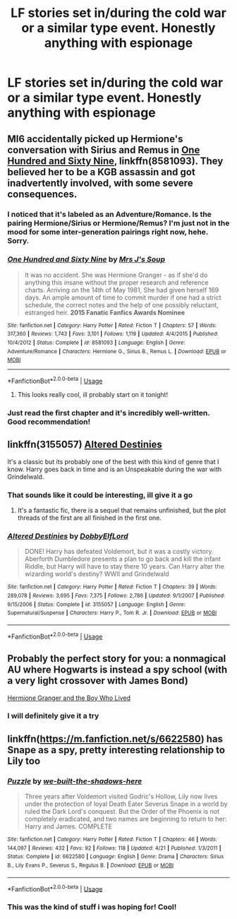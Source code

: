 #+TITLE: LF stories set in/during the cold war or a similar type event. Honestly anything with espionage

* LF stories set in/during the cold war or a similar type event. Honestly anything with espionage
:PROPERTIES:
:Author: djingrain
:Score: 19
:DateUnix: 1533414294.0
:DateShort: 2018-Aug-05
:FlairText: Request
:END:

** MI6 accidentally picked up Hermione's conversation with Sirius and Remus in [[https://m.fanfiction.net/s/8581093/1/][One Hundred and Sixty Nine]], linkffn(8581093). They believed her to be a KGB assassin and got inadvertently involved, with some severe consequences.
:PROPERTIES:
:Author: InquisitorCOC
:Score: 10
:DateUnix: 1533423399.0
:DateShort: 2018-Aug-05
:END:

*** I noticed that it's labeled as an Adventure/Romance. Is the pairing Hermione/Sirius or Hermione/Remus? I'm just not in the mood for some inter-generation pairings right now, hehe. Sorry.
:PROPERTIES:
:Score: 3
:DateUnix: 1533439221.0
:DateShort: 2018-Aug-05
:END:


*** [[https://www.fanfiction.net/s/8581093/1/][*/One Hundred and Sixty Nine/*]] by [[https://www.fanfiction.net/u/4216998/Mrs-J-s-Soup][/Mrs J's Soup/]]

#+begin_quote
  It was no accident. She was Hermione Granger - as if she'd do anything this insane without the proper research and reference charts. Arriving on the 14th of May 1981, She had given herself 169 days. An ample amount of time to commit murder if one had a strict schedule, the correct notes and the help of one possibly reluctant, estranged heir. **2015 Fanatic Fanfics Awards Nominee**
#+end_quote

^{/Site/:} ^{fanfiction.net} ^{*|*} ^{/Category/:} ^{Harry} ^{Potter} ^{*|*} ^{/Rated/:} ^{Fiction} ^{T} ^{*|*} ^{/Chapters/:} ^{57} ^{*|*} ^{/Words/:} ^{317,360} ^{*|*} ^{/Reviews/:} ^{1,743} ^{*|*} ^{/Favs/:} ^{3,101} ^{*|*} ^{/Follows/:} ^{1,119} ^{*|*} ^{/Updated/:} ^{4/4/2015} ^{*|*} ^{/Published/:} ^{10/4/2012} ^{*|*} ^{/Status/:} ^{Complete} ^{*|*} ^{/id/:} ^{8581093} ^{*|*} ^{/Language/:} ^{English} ^{*|*} ^{/Genre/:} ^{Adventure/Romance} ^{*|*} ^{/Characters/:} ^{Hermione} ^{G.,} ^{Sirius} ^{B.,} ^{Remus} ^{L.} ^{*|*} ^{/Download/:} ^{[[http://www.ff2ebook.com/old/ffn-bot/index.php?id=8581093&source=ff&filetype=epub][EPUB]]} ^{or} ^{[[http://www.ff2ebook.com/old/ffn-bot/index.php?id=8581093&source=ff&filetype=mobi][MOBI]]}

--------------

*FanfictionBot*^{2.0.0-beta} | [[https://github.com/tusing/reddit-ffn-bot/wiki/Usage][Usage]]
:PROPERTIES:
:Author: FanfictionBot
:Score: 1
:DateUnix: 1533423420.0
:DateShort: 2018-Aug-05
:END:

**** This looks really cool, ill probably start on it tonight!
:PROPERTIES:
:Author: djingrain
:Score: 1
:DateUnix: 1533437098.0
:DateShort: 2018-Aug-05
:END:


*** Just read the first chapter and it's incredibly well-written. Good recommendation!
:PROPERTIES:
:Author: emong757
:Score: 1
:DateUnix: 1533431373.0
:DateShort: 2018-Aug-05
:END:


** linkffn(3155057) [[https://www.fanfiction.net/s/3155057/1/Altered-Destinies][Altered Destinies]]

It's a classic but its probably one of the best with this kind of genre that I know. Harry goes back in time and is an Unspeakable during the war with Grindelwald.
:PROPERTIES:
:Author: cyclicalbeats
:Score: 4
:DateUnix: 1533437035.0
:DateShort: 2018-Aug-05
:END:

*** That sounds like it could be interesting, ill give it a go
:PROPERTIES:
:Author: djingrain
:Score: 2
:DateUnix: 1533437126.0
:DateShort: 2018-Aug-05
:END:

**** It's a fantastic fic, there is a sequel that remains unfinished, but the plot threads of the first are all finished in the first one.
:PROPERTIES:
:Author: Epwydadlan1
:Score: 2
:DateUnix: 1533490847.0
:DateShort: 2018-Aug-05
:END:


*** [[https://www.fanfiction.net/s/3155057/1/][*/Altered Destinies/*]] by [[https://www.fanfiction.net/u/1077111/DobbyElfLord][/DobbyElfLord/]]

#+begin_quote
  DONE! Harry has defeated Voldemort, but it was a costly victory. Aberforth Dumbledore presents a plan to go back and kill the infant Riddle, but Harry will have to stay there 10 years. Can Harry alter the wizarding world's destiny? WWII and Grindelwald
#+end_quote

^{/Site/:} ^{fanfiction.net} ^{*|*} ^{/Category/:} ^{Harry} ^{Potter} ^{*|*} ^{/Rated/:} ^{Fiction} ^{T} ^{*|*} ^{/Chapters/:} ^{39} ^{*|*} ^{/Words/:} ^{289,078} ^{*|*} ^{/Reviews/:} ^{3,695} ^{*|*} ^{/Favs/:} ^{7,375} ^{*|*} ^{/Follows/:} ^{2,786} ^{*|*} ^{/Updated/:} ^{9/1/2007} ^{*|*} ^{/Published/:} ^{9/15/2006} ^{*|*} ^{/Status/:} ^{Complete} ^{*|*} ^{/id/:} ^{3155057} ^{*|*} ^{/Language/:} ^{English} ^{*|*} ^{/Genre/:} ^{Supernatural/Suspense} ^{*|*} ^{/Characters/:} ^{Harry} ^{P.,} ^{Tom} ^{R.} ^{Jr.} ^{*|*} ^{/Download/:} ^{[[http://www.ff2ebook.com/old/ffn-bot/index.php?id=3155057&source=ff&filetype=epub][EPUB]]} ^{or} ^{[[http://www.ff2ebook.com/old/ffn-bot/index.php?id=3155057&source=ff&filetype=mobi][MOBI]]}

--------------

*FanfictionBot*^{2.0.0-beta} | [[https://github.com/tusing/reddit-ffn-bot/wiki/Usage][Usage]]
:PROPERTIES:
:Author: FanfictionBot
:Score: 1
:DateUnix: 1533437043.0
:DateShort: 2018-Aug-05
:END:


** Probably the perfect story for you: a nonmagical AU where Hogwarts is instead a spy school (with a very light crossover with James Bond)

[[https://www.tthfanfic.org/wholestory.php?no=30822][Hermione Granger and the Boy Who Lived]]
:PROPERTIES:
:Author: ATRDCI
:Score: 2
:DateUnix: 1533447683.0
:DateShort: 2018-Aug-05
:END:

*** I will definitely give it a try
:PROPERTIES:
:Author: djingrain
:Score: 1
:DateUnix: 1533477066.0
:DateShort: 2018-Aug-05
:END:


** linkffn([[https://m.fanfiction.net/s/6622580]]) has Snape as a spy, pretty interesting relationship to Lily too
:PROPERTIES:
:Author: natus92
:Score: 1
:DateUnix: 1533475893.0
:DateShort: 2018-Aug-05
:END:

*** [[https://www.fanfiction.net/s/6622580/1/][*/Puzzle/*]] by [[https://www.fanfiction.net/u/531023/we-built-the-shadows-here][/we-built-the-shadows-here/]]

#+begin_quote
  Three years after Voldemort visited Godric's Hollow, Lily now lives under the protection of loyal Death Eater Severus Snape in a world by ruled the Dark Lord's conquest. But the Order of the Phoenix is not completely eradicated, and two names are beginning to return to her: Harry and James. COMPLETE
#+end_quote

^{/Site/:} ^{fanfiction.net} ^{*|*} ^{/Category/:} ^{Harry} ^{Potter} ^{*|*} ^{/Rated/:} ^{Fiction} ^{T} ^{*|*} ^{/Chapters/:} ^{46} ^{*|*} ^{/Words/:} ^{144,097} ^{*|*} ^{/Reviews/:} ^{432} ^{*|*} ^{/Favs/:} ^{92} ^{*|*} ^{/Follows/:} ^{118} ^{*|*} ^{/Updated/:} ^{4/21} ^{*|*} ^{/Published/:} ^{1/3/2011} ^{*|*} ^{/Status/:} ^{Complete} ^{*|*} ^{/id/:} ^{6622580} ^{*|*} ^{/Language/:} ^{English} ^{*|*} ^{/Genre/:} ^{Drama} ^{*|*} ^{/Characters/:} ^{Sirius} ^{B.,} ^{Lily} ^{Evans} ^{P.,} ^{Severus} ^{S.,} ^{Regulus} ^{B.} ^{*|*} ^{/Download/:} ^{[[http://www.ff2ebook.com/old/ffn-bot/index.php?id=6622580&source=ff&filetype=epub][EPUB]]} ^{or} ^{[[http://www.ff2ebook.com/old/ffn-bot/index.php?id=6622580&source=ff&filetype=mobi][MOBI]]}

--------------

*FanfictionBot*^{2.0.0-beta} | [[https://github.com/tusing/reddit-ffn-bot/wiki/Usage][Usage]]
:PROPERTIES:
:Author: FanfictionBot
:Score: 2
:DateUnix: 1533475907.0
:DateShort: 2018-Aug-05
:END:


*** This was the kind of stuff i was hoping for! Cool!
:PROPERTIES:
:Author: djingrain
:Score: 1
:DateUnix: 1533477044.0
:DateShort: 2018-Aug-05
:END:

